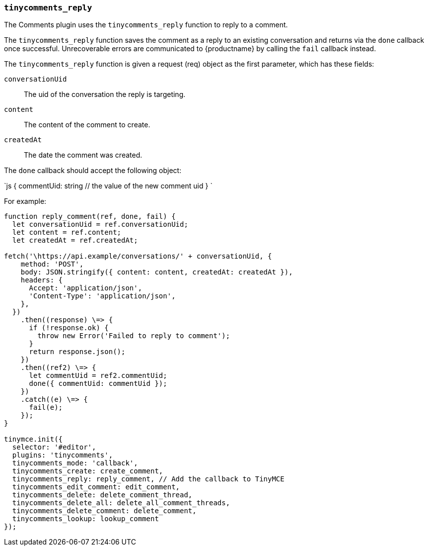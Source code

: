 === `tinycomments_reply`

The Comments plugin uses the `tinycomments_reply` function to reply to a comment.

The `tinycomments_reply` function saves the comment as a reply to an existing conversation and returns via the `done` callback once successful. Unrecoverable errors are communicated to {productname} by calling the `fail` callback instead.

The `tinycomments_reply` function is given a request (req) object as the first parameter, which has these fields:

`conversationUid`:: The uid of the conversation the reply is targeting.

`content`:: The content of the comment to create.

`createdAt`:: The date the comment was created.

The `done` callback should accept the following object:

`js
{
  commentUid: string // the value of the new comment uid
}
`

For example:

```js
function reply_comment(ref, done, fail) {
  let conversationUid = ref.conversationUid;
  let content = ref.content;
  let createdAt = ref.createdAt;

fetch('\https://api.example/conversations/' + conversationUid, {
    method: 'POST',
    body: JSON.stringify({ content: content, createdAt: createdAt }),
    headers: {
      Accept: 'application/json',
      'Content-Type': 'application/json',
    },
  })
    .then((response) \=> {
      if (!response.ok) {
        throw new Error('Failed to reply to comment');
      }
      return response.json();
    })
    .then((ref2) \=> {
      let commentUid = ref2.commentUid;
      done({ commentUid: commentUid });
    })
    .catch((e) \=> {
      fail(e);
    });
}

tinymce.init({
  selector: '#editor',
  plugins: 'tinycomments',
  tinycomments_mode: 'callback',
  tinycomments_create: create_comment,
  tinycomments_reply: reply_comment, // Add the callback to TinyMCE
  tinycomments_edit_comment: edit_comment,
  tinycomments_delete: delete_comment_thread,
  tinycomments_delete_all: delete_all_comment_threads,
  tinycomments_delete_comment: delete_comment,
  tinycomments_lookup: lookup_comment
});
```
